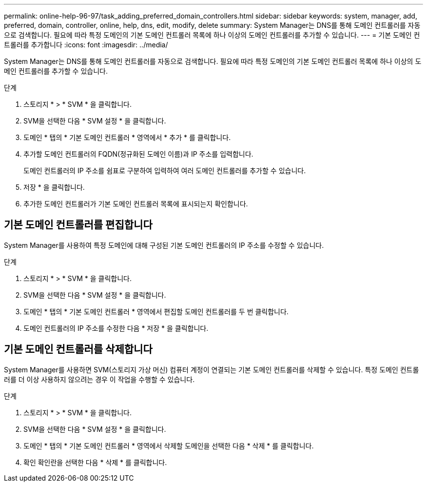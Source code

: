 ---
permalink: online-help-96-97/task_adding_preferred_domain_controllers.html 
sidebar: sidebar 
keywords: system, manager, add, preferred, domain, controller, online, help, dns, edit, modify, delete 
summary: System Manager는 DNS를 통해 도메인 컨트롤러를 자동으로 검색합니다. 필요에 따라 특정 도메인의 기본 도메인 컨트롤러 목록에 하나 이상의 도메인 컨트롤러를 추가할 수 있습니다. 
---
= 기본 도메인 컨트롤러를 추가합니다
:icons: font
:imagesdir: ../media/


[role="lead"]
System Manager는 DNS를 통해 도메인 컨트롤러를 자동으로 검색합니다. 필요에 따라 특정 도메인의 기본 도메인 컨트롤러 목록에 하나 이상의 도메인 컨트롤러를 추가할 수 있습니다.

.단계
. 스토리지 * > * SVM * 을 클릭합니다.
. SVM을 선택한 다음 * SVM 설정 * 을 클릭합니다.
. 도메인 * 탭의 * 기본 도메인 컨트롤러 * 영역에서 * 추가 * 를 클릭합니다.
. 추가할 도메인 컨트롤러의 FQDN(정규화된 도메인 이름)과 IP 주소를 입력합니다.
+
도메인 컨트롤러의 IP 주소를 쉼표로 구분하여 입력하여 여러 도메인 컨트롤러를 추가할 수 있습니다.

. 저장 * 을 클릭합니다.
. 추가한 도메인 컨트롤러가 기본 도메인 컨트롤러 목록에 표시되는지 확인합니다.




== 기본 도메인 컨트롤러를 편집합니다

System Manager를 사용하여 특정 도메인에 대해 구성된 기본 도메인 컨트롤러의 IP 주소를 수정할 수 있습니다.

.단계
. 스토리지 * > * SVM * 을 클릭합니다.
. SVM을 선택한 다음 * SVM 설정 * 을 클릭합니다.
. 도메인 * 탭의 * 기본 도메인 컨트롤러 * 영역에서 편집할 도메인 컨트롤러를 두 번 클릭합니다.
. 도메인 컨트롤러의 IP 주소를 수정한 다음 * 저장 * 을 클릭합니다.




== 기본 도메인 컨트롤러를 삭제합니다

System Manager를 사용하면 SVM(스토리지 가상 머신) 컴퓨터 계정이 연결되는 기본 도메인 컨트롤러를 삭제할 수 있습니다. 특정 도메인 컨트롤러를 더 이상 사용하지 않으려는 경우 이 작업을 수행할 수 있습니다.

.단계
. 스토리지 * > * SVM * 을 클릭합니다.
. SVM을 선택한 다음 * SVM 설정 * 을 클릭합니다.
. 도메인 * 탭의 * 기본 도메인 컨트롤러 * 영역에서 삭제할 도메인을 선택한 다음 * 삭제 * 를 클릭합니다.
. 확인 확인란을 선택한 다음 * 삭제 * 를 클릭합니다.

